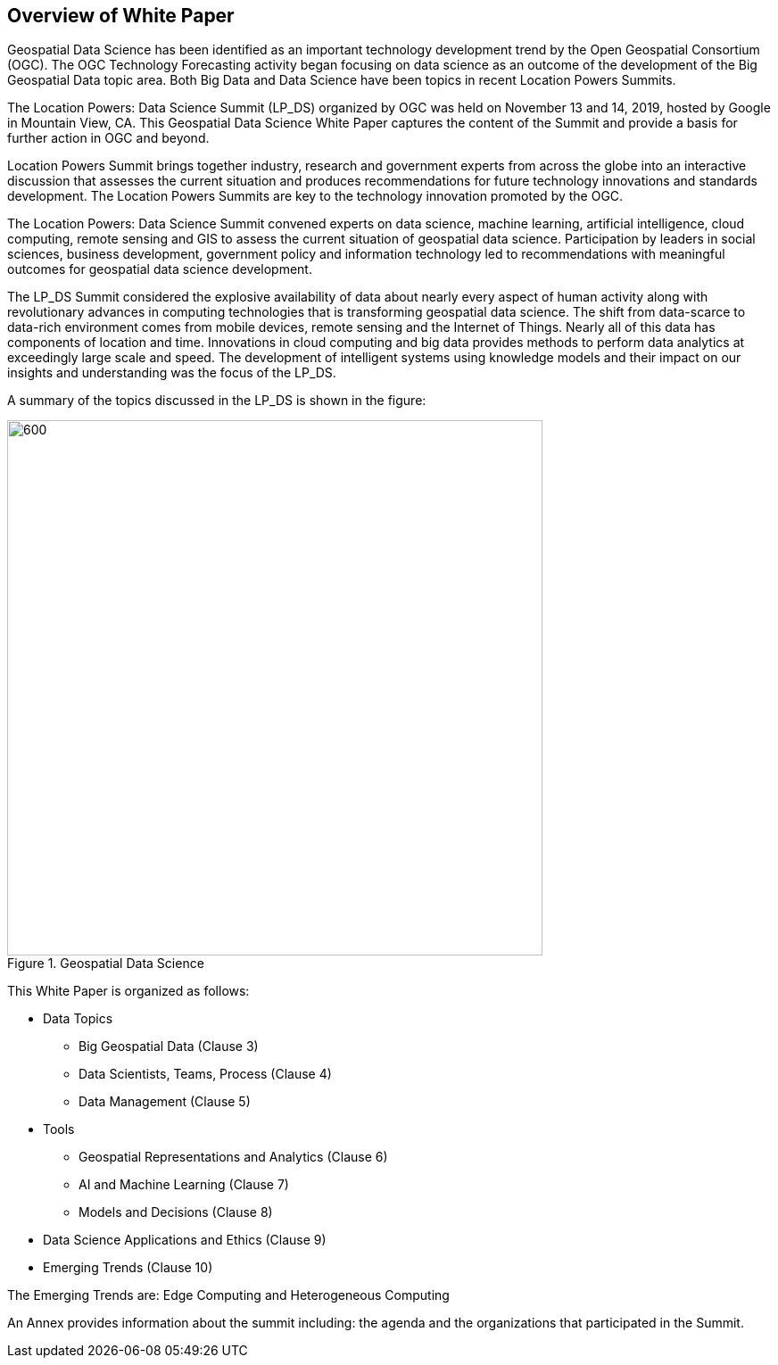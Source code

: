 == Overview of White Paper
//write text in as many clauses as necessary. Use one document or many, your choice!

Geospatial Data Science has been identified as an important technology development trend by the Open Geospatial Consortium (OGC).  The OGC Technology Forecasting activity began focusing on data science as an outcome of the development of the Big Geospatial Data topic area.  Both Big Data and Data Science have been topics in recent Location Powers Summits.

The Location Powers: Data Science Summit (LP_DS) organized by OGC was held on November 13 and 14, 2019, hosted by Google in Mountain View, CA.  This Geospatial Data Science White Paper captures the content of the Summit and provide a basis for further action in OGC and beyond.

Location Powers Summit brings together industry, research and government experts from across the globe into an interactive discussion that assesses the current situation and produces recommendations for future technology innovations and standards development.   The Location Powers Summits are key to the technology innovation promoted by the OGC.

The Location Powers: Data Science Summit convened experts on data science, machine learning, artificial intelligence, cloud computing, remote sensing and GIS to assess the current situation of geospatial data science.  Participation by leaders in social sciences, business development, government policy and information technology led to recommendations with meaningful outcomes for geospatial data science development.

The LP_DS Summit considered the explosive availability of data about nearly every aspect of human activity along with revolutionary advances in computing technologies that is transforming geospatial data science.    The shift from data-scarce to data-rich environment comes from mobile devices, remote sensing and the Internet of Things. Nearly all of this data has components of location and time. Innovations in cloud computing and big data provides methods to perform data analytics at exceedingly large scale and speed. The development of intelligent systems using knowledge models and their impact on our insights and understanding was the focus of the LP_DS.

A summary of the topics discussed in the LP_DS is shown in the figure:

.Geospatial Data Science
image::figures/FIG01.01_GDS_Mindmap.png[600,600,role="center"]

This White Paper is organized as follows:

* Data Topics
** Big Geospatial Data (Clause 3)
** Data Scientists, Teams, Process (Clause 4)
** Data Management (Clause 5)
* Tools
** Geospatial Representations and Analytics (Clause 6)
** AI and Machine Learning (Clause 7)
** Models and Decisions (Clause 8)
* Data Science Applications and Ethics (Clause 9)
* Emerging Trends (Clause 10)

The Emerging Trends are: Edge Computing and Heterogeneous Computing

An Annex provides information about the summit including: the agenda and the organizations that participated in the Summit.

